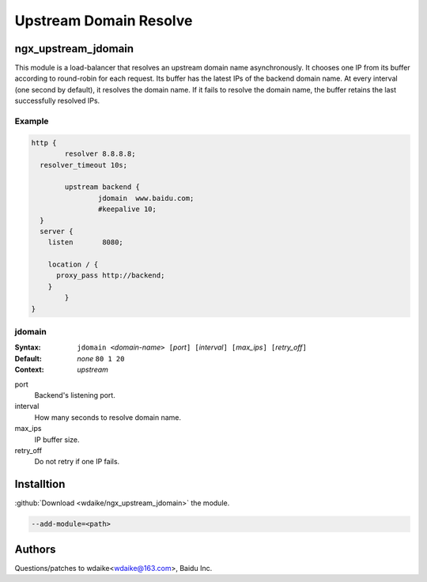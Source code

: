Upstream Domain Resolve
=======================

ngx_upstream_jdomain
--------------------
This module is a load-balancer that resolves an upstream domain name asynchronously. 
It chooses one IP from its buffer according to round-robin for each request. 
Its buffer has the latest IPs of the backend domain name.
At every interval (one second by default), it resolves the domain name. 
If it fails to resolve the domain name, the buffer retains the last successfully resolved IPs.


Example
^^^^^^^

.. code-block:: nginx

  http {
          resolver 8.8.8.8;
    resolver_timeout 10s;
      
          upstream backend {
                  jdomain  www.baidu.com;
                  #keepalive 10;
    }
    server {
      listen       8080;   

      location / {
        proxy_pass http://backend;
      }       
          }
  }


jdomain
^^^^^^^
:Syntax: ``jdomain <``\ *domain-name*\ ``> [``\ *port*\ ``] [``\ *interval*\ ``] [``\ *max_ips*\ ``] [``\ *retry_off*\ ``]``
:Default: *none* ``80 1 20``
:Context: *upstream*

port
  Backend's listening port.
  
interval
  How many seconds to resolve domain name.
  
max_ips
  IP buffer size.
  
retry_off
  Do not retry if one IP fails.



Installtion
-----------
:github:`Download <wdaike/ngx_upstream_jdomain>` the module.

.. code-block:: bash

  --add-module=<path>



Authors
-------
Questions/patches to wdaike<wdaike@163.com>, Baidu Inc.
